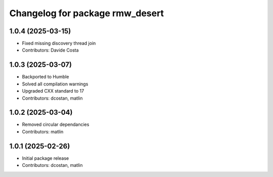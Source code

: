 ^^^^^^^^^^^^^^^^^^^^^^^^^^^^^^^^
Changelog for package rmw_desert
^^^^^^^^^^^^^^^^^^^^^^^^^^^^^^^^

1.0.4 (2025-03-15)
------------------
* Fixed missing discovery thread join
* Contributors: Davide Costa

1.0.3 (2025-03-07)
------------------
* Backported to Humble
* Solved all compilation warnings
* Upgraded CXX standard to 17
* Contributors: dcostan, matlin

1.0.2 (2025-03-04)
------------------
* Removed circular dependancies
* Contributors: matlin

1.0.1 (2025-02-26)
------------------
* Initial package release
* Contributors: dcostan, matlin
